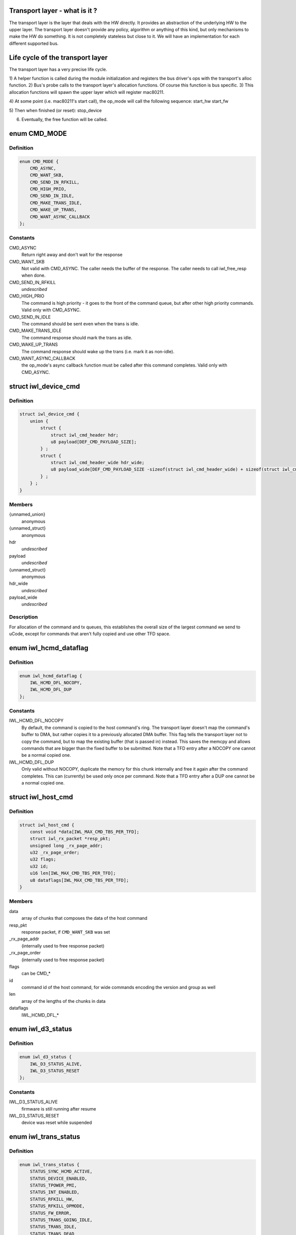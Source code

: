 .. -*- coding: utf-8; mode: rst -*-
.. src-file: drivers/net/wireless/intel/iwlwifi/iwl-trans.h

.. _`transport-layer---what-is-it--`:

Transport layer - what is it ?
==============================

The transport layer is the layer that deals with the HW directly. It provides
an abstraction of the underlying HW to the upper layer. The transport layer
doesn't provide any policy, algorithm or anything of this kind, but only
mechanisms to make the HW do something. It is not completely stateless but
close to it.
We will have an implementation for each different supported bus.

.. _`life-cycle-of-the-transport-layer`:

Life cycle of the transport layer
=================================

The transport layer has a very precise life cycle.

1) A helper function is called during the module initialization and
registers the bus driver's ops with the transport's alloc function.
2) Bus's probe calls to the transport layer's allocation functions.
Of course this function is bus specific.
3) This allocation functions will spawn the upper layer which will
register mac80211.

4) At some point (i.e. mac80211's start call), the op_mode will call
the following sequence:
start_hw
start_fw

5) Then when finished (or reset):
stop_device

6) Eventually, the free function will be called.

.. _`cmd_mode`:

enum CMD_MODE
=============

.. c:type:: enum CMD_MODE

    how to send the host commands ?

.. _`cmd_mode.definition`:

Definition
----------

.. code-block:: c

    enum CMD_MODE {
        CMD_ASYNC,
        CMD_WANT_SKB,
        CMD_SEND_IN_RFKILL,
        CMD_HIGH_PRIO,
        CMD_SEND_IN_IDLE,
        CMD_MAKE_TRANS_IDLE,
        CMD_WAKE_UP_TRANS,
        CMD_WANT_ASYNC_CALLBACK
    };

.. _`cmd_mode.constants`:

Constants
---------

CMD_ASYNC
    Return right away and don't wait for the response

CMD_WANT_SKB
    Not valid with CMD_ASYNC. The caller needs the buffer of
    the response. The caller needs to call iwl_free_resp when done.

CMD_SEND_IN_RFKILL
    *undescribed*

CMD_HIGH_PRIO
    The command is high priority - it goes to the front of the
    command queue, but after other high priority commands. Valid only
    with CMD_ASYNC.

CMD_SEND_IN_IDLE
    The command should be sent even when the trans is idle.

CMD_MAKE_TRANS_IDLE
    The command response should mark the trans as idle.

CMD_WAKE_UP_TRANS
    The command response should wake up the trans
    (i.e. mark it as non-idle).

CMD_WANT_ASYNC_CALLBACK
    the op_mode's async callback function must be
    called after this command completes. Valid only with CMD_ASYNC.

.. _`iwl_device_cmd`:

struct iwl_device_cmd
=====================

.. c:type:: struct iwl_device_cmd


.. _`iwl_device_cmd.definition`:

Definition
----------

.. code-block:: c

    struct iwl_device_cmd {
        union {
            struct {
                struct iwl_cmd_header hdr;
                u8 payload[DEF_CMD_PAYLOAD_SIZE];
            } ;
            struct {
                struct iwl_cmd_header_wide hdr_wide;
                u8 payload_wide[DEF_CMD_PAYLOAD_SIZE -sizeof(struct iwl_cmd_header_wide) + sizeof(struct iwl_cmd_header)];
            } ;
        } ;
    }

.. _`iwl_device_cmd.members`:

Members
-------

{unnamed_union}
    anonymous

{unnamed_struct}
    anonymous

hdr
    *undescribed*

payload
    *undescribed*

{unnamed_struct}
    anonymous

hdr_wide
    *undescribed*

payload_wide
    *undescribed*

.. _`iwl_device_cmd.description`:

Description
-----------

For allocation of the command and tx queues, this establishes the overall
size of the largest command we send to uCode, except for commands that
aren't fully copied and use other TFD space.

.. _`iwl_hcmd_dataflag`:

enum iwl_hcmd_dataflag
======================

.. c:type:: enum iwl_hcmd_dataflag

    flag for each one of the chunks of the command

.. _`iwl_hcmd_dataflag.definition`:

Definition
----------

.. code-block:: c

    enum iwl_hcmd_dataflag {
        IWL_HCMD_DFL_NOCOPY,
        IWL_HCMD_DFL_DUP
    };

.. _`iwl_hcmd_dataflag.constants`:

Constants
---------

IWL_HCMD_DFL_NOCOPY
    By default, the command is copied to the host command's
    ring. The transport layer doesn't map the command's buffer to DMA, but
    rather copies it to a previously allocated DMA buffer. This flag tells
    the transport layer not to copy the command, but to map the existing
    buffer (that is passed in) instead. This saves the memcpy and allows
    commands that are bigger than the fixed buffer to be submitted.
    Note that a TFD entry after a NOCOPY one cannot be a normal copied one.

IWL_HCMD_DFL_DUP
    Only valid without NOCOPY, duplicate the memory for this
    chunk internally and free it again after the command completes. This
    can (currently) be used only once per command.
    Note that a TFD entry after a DUP one cannot be a normal copied one.

.. _`iwl_host_cmd`:

struct iwl_host_cmd
===================

.. c:type:: struct iwl_host_cmd

    Host command to the uCode

.. _`iwl_host_cmd.definition`:

Definition
----------

.. code-block:: c

    struct iwl_host_cmd {
        const void *data[IWL_MAX_CMD_TBS_PER_TFD];
        struct iwl_rx_packet *resp_pkt;
        unsigned long _rx_page_addr;
        u32 _rx_page_order;
        u32 flags;
        u32 id;
        u16 len[IWL_MAX_CMD_TBS_PER_TFD];
        u8 dataflags[IWL_MAX_CMD_TBS_PER_TFD];
    }

.. _`iwl_host_cmd.members`:

Members
-------

data
    array of chunks that composes the data of the host command

resp_pkt
    response packet, if \ ``CMD_WANT_SKB``\  was set

\_rx_page_addr
    (internally used to free response packet)

\_rx_page_order
    (internally used to free response packet)

flags
    can be CMD\_\*

id
    command id of the host command, for wide commands encoding the
    version and group as well

len
    array of the lengths of the chunks in data

dataflags
    IWL_HCMD_DFL\_\*

.. _`iwl_d3_status`:

enum iwl_d3_status
==================

.. c:type:: enum iwl_d3_status

    WoWLAN image/device status

.. _`iwl_d3_status.definition`:

Definition
----------

.. code-block:: c

    enum iwl_d3_status {
        IWL_D3_STATUS_ALIVE,
        IWL_D3_STATUS_RESET
    };

.. _`iwl_d3_status.constants`:

Constants
---------

IWL_D3_STATUS_ALIVE
    firmware is still running after resume

IWL_D3_STATUS_RESET
    device was reset while suspended

.. _`iwl_trans_status`:

enum iwl_trans_status
=====================

.. c:type:: enum iwl_trans_status

    transport status flags

.. _`iwl_trans_status.definition`:

Definition
----------

.. code-block:: c

    enum iwl_trans_status {
        STATUS_SYNC_HCMD_ACTIVE,
        STATUS_DEVICE_ENABLED,
        STATUS_TPOWER_PMI,
        STATUS_INT_ENABLED,
        STATUS_RFKILL_HW,
        STATUS_RFKILL_OPMODE,
        STATUS_FW_ERROR,
        STATUS_TRANS_GOING_IDLE,
        STATUS_TRANS_IDLE,
        STATUS_TRANS_DEAD
    };

.. _`iwl_trans_status.constants`:

Constants
---------

STATUS_SYNC_HCMD_ACTIVE
    a SYNC command is being processed

STATUS_DEVICE_ENABLED
    APM is enabled

STATUS_TPOWER_PMI
    the device might be asleep (need to wake it up)

STATUS_INT_ENABLED
    interrupts are enabled

STATUS_RFKILL_HW
    the actual HW state of the RF-kill switch

STATUS_RFKILL_OPMODE
    RF-kill state reported to opmode

STATUS_FW_ERROR
    the fw is in error state

STATUS_TRANS_GOING_IDLE
    shutting down the trans, only special commands
    are sent

STATUS_TRANS_IDLE
    the trans is idle - general commands are not to be sent

STATUS_TRANS_DEAD
    trans is dead - avoid any read/write operation

.. _`iwl_trans_config`:

struct iwl_trans_config
=======================

.. c:type:: struct iwl_trans_config

    transport configuration

.. _`iwl_trans_config.definition`:

Definition
----------

.. code-block:: c

    struct iwl_trans_config {
        struct iwl_op_mode *op_mode;
        u8 cmd_queue;
        u8 cmd_fifo;
        unsigned int cmd_q_wdg_timeout;
        const u8 *no_reclaim_cmds;
        unsigned int n_no_reclaim_cmds;
        enum iwl_amsdu_size rx_buf_size;
        bool bc_table_dword;
        bool scd_set_active;
        bool sw_csum_tx;
        const struct iwl_hcmd_arr *command_groups;
        int command_groups_size;
        u8 cb_data_offs;
    }

.. _`iwl_trans_config.members`:

Members
-------

op_mode
    pointer to the upper layer.

cmd_queue
    the index of the command queue.
    Must be set before start_fw.

cmd_fifo
    the fifo for host commands

cmd_q_wdg_timeout
    the timeout of the watchdog timer for the command queue.

no_reclaim_cmds
    Some devices erroneously don't set the
    SEQ_RX_FRAME bit on some notifications, this is the
    list of such notifications to filter. Max length is
    \ ``MAX_NO_RECLAIM_CMDS``\ .

n_no_reclaim_cmds
    # of commands in list

rx_buf_size
    RX buffer size needed for A-MSDUs
    if unset 4k will be the RX buffer size

bc_table_dword
    set to true if the BC table expects the byte count to be
    in DWORD (as opposed to bytes)

scd_set_active
    should the transport configure the SCD for HCMD queue

sw_csum_tx
    transport should compute the TCP checksum

command_groups
    array of command groups, each member is an array of the
    commands in the group; for debugging only

command_groups_size
    number of command groups, to avoid illegal access

cb_data_offs
    offset inside skb->cb to store transport data at, must have
    space for at least two pointers

.. _`iwl_trans_ops`:

struct iwl_trans_ops
====================

.. c:type:: struct iwl_trans_ops

    transport specific operations

.. _`iwl_trans_ops.definition`:

Definition
----------

.. code-block:: c

    struct iwl_trans_ops {
        int (*start_hw)(struct iwl_trans *iwl_trans, bool low_power);
        void (*op_mode_leave)(struct iwl_trans *iwl_trans);
        int (*start_fw)(struct iwl_trans *trans, const struct fw_img *fw, bool run_in_rfkill);
        void (*fw_alive)(struct iwl_trans *trans, u32 scd_addr);
        void (*stop_device)(struct iwl_trans *trans, bool low_power);
        void (*d3_suspend)(struct iwl_trans *trans, bool test, bool reset);
        int (*d3_resume)(struct iwl_trans *trans, enum iwl_d3_status *status, bool test, bool reset);
        int (*send_cmd)(struct iwl_trans *trans, struct iwl_host_cmd *cmd);
        int (*tx)(struct iwl_trans *trans, struct sk_buff *skb, struct iwl_device_cmd *dev_cmd, int queue);
        void (*reclaim)(struct iwl_trans *trans, int queue, int ssn, struct sk_buff_head *skbs);
        bool (*txq_enable)(struct iwl_trans *trans, int queue, u16 ssn,const struct iwl_trans_txq_scd_cfg *cfg, unsigned int queue_wdg_timeout);
        void (*txq_disable)(struct iwl_trans *trans, int queue, bool configure_scd);
        int (*txq_alloc)(struct iwl_trans *trans,struct iwl_tx_queue_cfg_cmd *cmd,int cmd_id, unsigned int queue_wdg_timeout);
        void (*txq_free)(struct iwl_trans *trans, int queue);
        void (*txq_set_shared_mode)(struct iwl_trans *trans, u32 txq_id, bool shared);
        int (*wait_tx_queues_empty)(struct iwl_trans *trans, u32 txq_bm);
        int (*wait_txq_empty)(struct iwl_trans *trans, int queue);
        void (*freeze_txq_timer)(struct iwl_trans *trans, unsigned long txqs, bool freeze);
        void (*block_txq_ptrs)(struct iwl_trans *trans, bool block);
        void (*write8)(struct iwl_trans *trans, u32 ofs, u8 val);
        void (*write32)(struct iwl_trans *trans, u32 ofs, u32 val);
        u32 (*read32)(struct iwl_trans *trans, u32 ofs);
        u32 (*read_prph)(struct iwl_trans *trans, u32 ofs);
        void (*write_prph)(struct iwl_trans *trans, u32 ofs, u32 val);
        int (*read_mem)(struct iwl_trans *trans, u32 addr, void *buf, int dwords);
        int (*write_mem)(struct iwl_trans *trans, u32 addr, const void *buf, int dwords);
        void (*configure)(struct iwl_trans *trans, const struct iwl_trans_config *trans_cfg);
        void (*set_pmi)(struct iwl_trans *trans, bool state);
        void (*sw_reset)(struct iwl_trans *trans);
        bool (*grab_nic_access)(struct iwl_trans *trans, unsigned long *flags);
        void (*release_nic_access)(struct iwl_trans *trans, unsigned long *flags);
        void (*set_bits_mask)(struct iwl_trans *trans, u32 reg, u32 mask, u32 value);
        void (*ref)(struct iwl_trans *trans);
        void (*unref)(struct iwl_trans *trans);
        int (*suspend)(struct iwl_trans *trans);
        void (*resume)(struct iwl_trans *trans);
        struct iwl_trans_dump_data *(*dump_data)(struct iwl_trans *trans,const struct iwl_fw_dbg_trigger_tlv *trigger);
        void (*dump_regs)(struct iwl_trans *trans);
    }

.. _`iwl_trans_ops.members`:

Members
-------

start_hw
    starts the HW. If low_power is true, the NIC needs to be taken
    out of a low power state. From that point on, the HW can send
    interrupts. May sleep.

op_mode_leave
    Turn off the HW RF kill indication if on
    May sleep

start_fw
    allocates and inits all the resources for the transport
    layer. Also kick a fw image.
    May sleep

fw_alive
    called when the fw sends alive notification. If the fw provides
    the SCD base address in SRAM, then provide it here, or 0 otherwise.
    May sleep

stop_device
    stops the whole device (embedded CPU put to reset) and stops
    the HW. If low_power is true, the NIC will be put in low power state.
    From that point on, the HW will be stopped but will still issue an
    interrupt if the HW RF kill switch is triggered.
    This callback must do the right thing and not crash even if \ ``start_hw``\ ()
    was called but not \ :c:type:`struct start_fw <start_fw>`\ (). May sleep.

d3_suspend
    put the device into the correct mode for WoWLAN during
    suspend. This is optional, if not implemented WoWLAN will not be
    supported. This callback may sleep.

d3_resume
    resume the device after WoWLAN, enabling the opmode to
    talk to the WoWLAN image to get its status. This is optional, if not
    implemented WoWLAN will not be supported. This callback may sleep.

send_cmd
    send a host command. Must return -ERFKILL if RFkill is asserted.
    If RFkill is asserted in the middle of a SYNC host command, it must
    return -ERFKILL straight away.
    May sleep only if CMD_ASYNC is not set

tx
    send an skb. The transport relies on the op_mode to zero the
    the ieee80211_tx_info->driver_data. If the MPDU is an A-MSDU, all
    the CSUM will be taken care of (TCP CSUM and IP header in case of
    IPv4). If the MPDU is a single MSDU, the op_mode must compute the IP
    header if it is IPv4.
    Must be atomic

reclaim
    free packet until ssn. Returns a list of freed packets.
    Must be atomic

txq_enable
    setup a queue. To setup an AC queue, use the
    iwl_trans_ac_txq_enable wrapper. fw_alive must have been called before
    this one. The op_mode must not configure the HCMD queue. The scheduler
    configuration may be \ ``NULL``\ , in which case the hardware will not be
    configured. If true is returned, the operation mode needs to increment
    the sequence number of the packets routed to this queue because of a
    hardware scheduler bug. May sleep.

txq_disable
    de-configure a Tx queue to send AMPDUs
    Must be atomic

txq_alloc
    *undescribed*

txq_free
    *undescribed*

txq_set_shared_mode
    change Tx queue shared/unshared marking

wait_tx_queues_empty
    wait until tx queues are empty. May sleep.

wait_txq_empty
    wait until specific tx queue is empty. May sleep.

freeze_txq_timer
    prevents the timer of the queue from firing until the
    queue is set to awake. Must be atomic.

block_txq_ptrs
    stop updating the write pointers of the Tx queues. Note
    that the transport needs to refcount the calls since this function
    will be called several times with block = true, and then the queues
    need to be unblocked only after the same number of calls with
    block = false.

write8
    write a u8 to a register at offset ofs from the BAR

write32
    write a u32 to a register at offset ofs from the BAR

read32
    read a u32 register at offset ofs from the BAR

read_prph
    read a DWORD from a periphery register

write_prph
    write a DWORD to a periphery register

read_mem
    read device's SRAM in DWORD

write_mem
    write device's SRAM in DWORD. If \ ``buf``\  is \ ``NULL``\ , then the memory
    will be zeroed.

configure
    configure parameters required by the transport layer from
    the op_mode. May be called several times before start_fw, can't be
    called after that.

set_pmi
    set the power pmi state

sw_reset
    *undescribed*

grab_nic_access
    wake the NIC to be able to access non-HBUS regs.
    Sleeping is not allowed between grab_nic_access and
    release_nic_access.

release_nic_access
    let the NIC go to sleep. The "flags" parameter
    must be the same one that was sent before to the grab_nic_access.
    \ ``set_bits_mask``\  - set SRAM register according to value and mask.

set_bits_mask
    *undescribed*

ref
    grab a reference to the transport/FW layers, disallowing
    certain low power states

unref
    release a reference previously taken with \ ``ref``\ . Note that
    initially the reference count is 1, making an initial \ ``unref``\ 
    necessary to allow low power states.

suspend
    *undescribed*

resume
    *undescribed*

dump_data
    return a vmalloc'ed buffer with debug data, maybe containing last
    TX'ed commands and similar. The buffer will be vfree'd by the caller.
    Note that the transport must fill in the proper file headers.

dump_regs
    dump using IWL_ERR configuration space and memory mapped
    registers of the device to diagnose failure, e.g., when HW becomes
    inaccessible.

.. _`iwl_trans_ops.description`:

Description
-----------

All the handlers MUST be implemented

.. _`iwl_trans_state`:

enum iwl_trans_state
====================

.. c:type:: enum iwl_trans_state

    state of the transport layer

.. _`iwl_trans_state.definition`:

Definition
----------

.. code-block:: c

    enum iwl_trans_state {
        IWL_TRANS_NO_FW,
        IWL_TRANS_FW_ALIVE
    };

.. _`iwl_trans_state.constants`:

Constants
---------

IWL_TRANS_NO_FW
    no fw has sent an alive response

IWL_TRANS_FW_ALIVE
    a fw has sent an alive response

.. _`platform-power-management`:

Platform power management
=========================

There are two types of platform power management: system-wide
(WoWLAN) and runtime.

In system-wide power management the entire platform goes into a low
power state (e.g. idle or suspend to RAM) at the same time and the
device is configured as a wakeup source for the entire platform.
This is usually triggered by userspace activity (e.g. the user
presses the suspend button or a power management daemon decides to
put the platform in low power mode).  The device's behavior in this
mode is dictated by the wake-on-WLAN configuration.

In runtime power management, only the devices which are themselves
idle enter a low power state.  This is done at runtime, which means
that the entire system is still running normally.  This mode is
usually triggered automatically by the device driver and requires
the ability to enter and exit the low power modes in a very short
time, so there is not much impact in usability.

The terms used for the device's behavior are as follows:

- D0: the device is fully powered and the host is awake;
- D3: the device is in low power mode and only reacts to
specific events (e.g. magic-packet received or scan
results found);
- D0I3: the device is in low power mode and reacts to any
activity (e.g. RX);

These terms reflect the power modes in the firmware and are not to
be confused with the physical device power state.  The NIC can be
in D0I3 mode even if, for instance, the PCI device is in D3 state.

.. _`iwl_plat_pm_mode`:

enum iwl_plat_pm_mode
=====================

.. c:type:: enum iwl_plat_pm_mode

    platform power management mode

.. _`iwl_plat_pm_mode.definition`:

Definition
----------

.. code-block:: c

    enum iwl_plat_pm_mode {
        IWL_PLAT_PM_MODE_DISABLED,
        IWL_PLAT_PM_MODE_D3,
        IWL_PLAT_PM_MODE_D0I3
    };

.. _`iwl_plat_pm_mode.constants`:

Constants
---------

IWL_PLAT_PM_MODE_DISABLED
    power management is disabled for this
    device.  At runtime, this means that nothing happens and the
    device always remains in active.  In system-wide suspend mode,
    it means that the all connections will be closed automatically
    by mac80211 before the platform is suspended.

IWL_PLAT_PM_MODE_D3
    the device goes into D3 mode (i.e. WoWLAN).
    For runtime power management, this mode is not officially
    supported.

IWL_PLAT_PM_MODE_D0I3
    the device goes into D0I3 mode.

.. _`iwl_plat_pm_mode.description`:

Description
-----------

This enumeration describes the device's platform power management
behavior when in idle mode (i.e. runtime power management) or when
in system-wide suspend (i.e WoWLAN).

.. _`iwl_trans`:

struct iwl_trans
================

.. c:type:: struct iwl_trans

    transport common data

.. _`iwl_trans.definition`:

Definition
----------

.. code-block:: c

    struct iwl_trans {
        const struct iwl_trans_ops *ops;
        struct iwl_op_mode *op_mode;
        const struct iwl_cfg *cfg;
        struct iwl_drv *drv;
        enum iwl_trans_state state;
        unsigned long status;
        struct device *dev;
        u32 max_skb_frags;
        u32 hw_rev;
        u32 hw_rf_id;
        u32 hw_id;
        char hw_id_str[52];
        u8 rx_mpdu_cmd, rx_mpdu_cmd_hdr_size;
        bool pm_support;
        bool ltr_enabled;
        const struct iwl_hcmd_arr *command_groups;
        int command_groups_size;
        bool wide_cmd_header;
        u8 num_rx_queues;
        struct kmem_cache *dev_cmd_pool;
        char dev_cmd_pool_name[50];
        struct dentry *dbgfs_dir;
    #ifdef CONFIG_LOCKDEP
        struct lockdep_map sync_cmd_lockdep_map;
    #endif
        const struct iwl_fw_dbg_dest_tlv_v1 *dbg_dest_tlv;
        const struct iwl_fw_dbg_conf_tlv *dbg_conf_tlv[FW_DBG_CONF_MAX];
        struct iwl_fw_dbg_trigger_tlv * const *dbg_trigger_tlv;
        u8 dbg_dest_reg_num;
        enum iwl_plat_pm_mode system_pm_mode;
        enum iwl_plat_pm_mode runtime_pm_mode;
        bool suspending;
        char trans_specific[0] __aligned(sizeof(void *));
    }

.. _`iwl_trans.members`:

Members
-------

ops
    *undescribed*

op_mode
    *undescribed*

cfg
    *undescribed*

drv
    *undescribed*

state
    *undescribed*

status
    a bit-mask of transport status flags
    \ ``dev``\  - pointer to struct device \* that represents the device

dev
    *undescribed*

max_skb_frags
    maximum number of fragments an SKB can have when transmitted.
    0 indicates that frag SKBs (NETIF_F_SG) aren't supported.
    \ ``hw_rf_id``\  a u32 with the device RF ID

hw_rev
    *undescribed*

hw_rf_id
    *undescribed*

hw_id
    a u32 with the ID of the device / sub-device.
    Set during transport allocation.

hw_id_str
    a string with info about HW ID. Set during transport allocation.

rx_mpdu_cmd
    MPDU RX command ID, must be assigned by opmode before
    starting the firmware, used for tracing

rx_mpdu_cmd_hdr_size
    used for tracing, amount of data before the
    start of the 802.11 header in the \ ``rx_mpdu_cmd``\ 

pm_support
    set to true in start_hw if link pm is supported

ltr_enabled
    set to true if the LTR is enabled

command_groups
    *undescribed*

command_groups_size
    *undescribed*

wide_cmd_header
    true when ucode supports wide command header format

num_rx_queues
    number of RX queues allocated by the transport;
    the transport must set this before calling \ :c:func:`iwl_drv_start`\ 

dev_cmd_pool
    pool for Tx cmd allocation - for internal use only.
    The user should use iwl_trans_{alloc,free}_tx_cmd.

dev_cmd_pool_name
    *undescribed*

dbgfs_dir
    *undescribed*

sync_cmd_lockdep_map
    *undescribed*

dbg_dest_tlv
    points to the destination TLV for debug

dbg_conf_tlv
    array of pointers to configuration TLVs for debug

dbg_trigger_tlv
    array of pointers to triggers TLVs for debug

dbg_dest_reg_num
    num of reg_ops in \ ``dbg_dest_tlv``\ 

system_pm_mode
    the system-wide power management mode in use.
    This mode is set dynamically, depending on the WoWLAN values
    configured from the userspace at runtime.

runtime_pm_mode
    the runtime power management mode in use.  This
    mode is set during the initialization phase and is not
    supposed to change during runtime.

suspending
    *undescribed*

trans_specific
    *undescribed*

.. _`iwl_trans.description`:

Description
-----------

\ ``ops``\  - pointer to iwl_trans_ops
\ ``op_mode``\  - pointer to the op_mode
\ ``cfg``\  - pointer to the configuration
\ ``drv``\  - pointer to iwl_drv

.. This file was automatic generated / don't edit.

